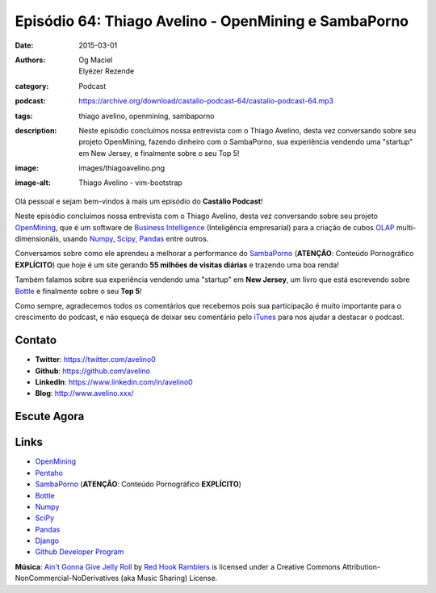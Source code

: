 Episódio 64: Thiago Avelino - OpenMining e SambaPorno
#####################################################
:date: 2015-03-01
:authors: Og Maciel, Elyézer Rezende
:category: Podcast
:podcast: https://archive.org/download/castalio-podcast-64/castalio-podcast-64.mp3
:tags: thiago avelino, openmining, sambaporno
:description: Neste episódio concluímos nossa entrevista com o Thiago
              Avelino, desta vez conversando sobre seu projeto
              OpenMining, fazendo dinheiro com o SambaPorno, sua
              experiência vendendo uma "startup" em New Jersey, e
              finalmente sobre o seu Top 5!
:image: images/thiagoavelino.png
:image-alt: Thiago Avelino - vim-bootstrap

Olá pessoal e sejam bem-vindos à mais um episódio do **Castálio Podcast**!

Neste episódio concluímos nossa entrevista com o Thiago Avelino, desta vez conversando sobre seu projeto `OpenMining`_, que é um software de `Business Intelligence`_ (Inteligência empresarial) para a criação de cubos `OLAP`_ multi-dimensionáis, usando `Numpy`_, `Scipy`_, `Pandas`_ entre outros.

Conversamos sobre como ele aprendeu a melhorar a performance do `SambaPorno`_ (**ATENÇÃO**: Conteúdo Pornográfico **EXPLÍCITO**) que hoje é um site gerando **55 milhões de visitas diárias** e trazendo uma boa renda!

Também falamos sobre sua experiência vendendo uma "startup" em **New Jersey**, um livro que está escrevendo sobre `Bottle`_ e finalmente sobre o seu **Top 5**!

Como sempre, agradecemos todos os comentários que recebemos pois sua participação é muito importante para o crescimento do podcast, e não esqueça de deixar seu comentário pelo `iTunes`_ para nos ajudar a destacar o podcast.

.. more

Contato
-------
* **Twitter**: https://twitter.com/avelino0
* **Github**: https://github.com/avelino
* **LinkedIn**: https://www.linkedin.com/in/avelino0
* **Blog**: http://www.avelino.xxx/

Escute Agora
------------

.. podcast:: castalio-podcast-64

.. top5::

    :music:
        * System of a Down
        * The Offspring
        * Korn
        * Charlie Brown JR.
        * Los Hermanos
        * Matisyahu
        * Radiohead
    :book:
        * O Guia do Mochileiro das Galáxias
        * Operação Cavalo de Troia
        * Refactoring
        * The Lean Startup
        * Viagem ao Centro da Terra
        * O Monge e o Executivo
    :movie:
        * De Volta Para o Futuro
        * Caça Fantasmas
        * The Matrix
        * Star Wars
        * Os Vingadores
        * Homem de Ferro
        * Tron

Links
-----
* `OpenMining`_
* `Pentaho`_
* `SambaPorno`_ (**ATENÇÃO**: Conteúdo Pornográfico **EXPLÍCITO**)
* `Bottle`_
* `Numpy`_
* `SciPy`_
* `Pandas`_
* `Django`_
* `Github Developer Program`_

.. class:: panel-body bg-info

        **Música**: `Ain't Gonna Give Jelly Roll`_ by `Red Hook Ramblers`_ is licensed under a Creative Commons Attribution-NonCommercial-NoDerivatives (aka Music Sharing) License.

.. Mentioned
.. _iTunes: https://itunes.apple.com/br/podcast/castalio-podcast/id446259197
.. _Página do Castálio no Facebook: https://www.facebook.com/castaliopod
.. _OpenMining: http://openmining.io
.. _Pentaho: http://www.pentaho.com/
.. _SambaPorno: http://www.sambaporno.com
.. _Business Intelligence: http://pt.wikipedia.org/wiki/Intelig%C3%AAncia_empresarial
.. _OLAP: https://gist.github.com/elyezer/pt.wikipedia.org/wiki/OLAP
.. _Bottle: http://bottlepy.org/docs/dev/index.html
.. _Numpy: http://www.numpy.org/
.. _SciPy: http://www.scipy.org/
.. _Pandas: http://pandas.pydata.org/
.. _Django: https://www.djangoproject.com/
.. _Github Developer Program: https://developer.github.com/program/


.. Footer
.. _Ain't Gonna Give Jelly Roll: http://freemusicarchive.org/music/Red_Hook_Ramblers/Live__WFMU_on_Antique_Phonograph_Music_Program_with_MAC_Feb_8_2011/Red_Hook_Ramblers_-_12_-_Aint_Gonna_Give_Jelly_Roll
.. _Red Hook Ramblers: http://www.redhookramblers.com/

